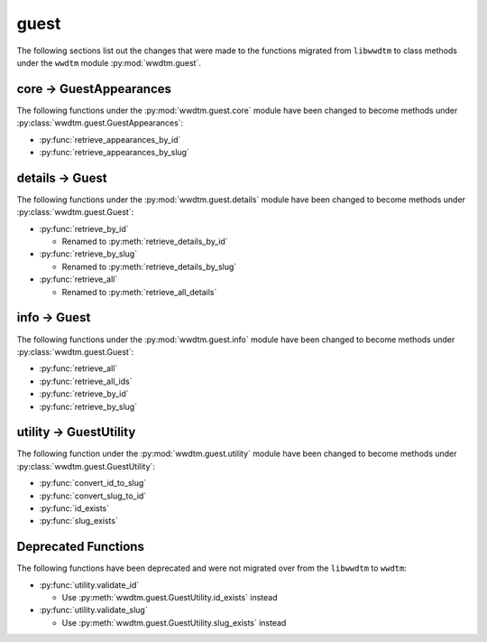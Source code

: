 .. role:: bolditalic
   :class: bolditalic

guest
-----

The following sections list out the changes that were made to the functions
migrated from ``libwwdtm`` to class methods under the ``wwdtm`` module
:py:mod:`wwdtm.guest`.

core → GuestAppearances
=======================

The following functions under the :py:mod:`wwdtm.guest.core` module have been
changed to become methods under :py:class:`wwdtm.guest.GuestAppearances`:

* :py:func:`retrieve_appearances_by_id`
* :py:func:`retrieve_appearances_by_slug`

details → Guest
===============

The following functions under the :py:mod:`wwdtm.guest.details` module have
been changed to become methods under :py:class:`wwdtm.guest.Guest`:

* :py:func:`retrieve_by_id`

  * Renamed to :py:meth:`retrieve_details_by_id`

* :py:func:`retrieve_by_slug`

  * Renamed to :py:meth:`retrieve_details_by_slug`

* :py:func:`retrieve_all`

  * Renamed to :py:meth:`retrieve_all_details`

info → Guest
============

The following functions under the :py:mod:`wwdtm.guest.info` module have been
changed to become methods under :py:class:`wwdtm.guest.Guest`:

* :py:func:`retrieve_all`
* :py:func:`retrieve_all_ids`
* :py:func:`retrieve_by_id`
* :py:func:`retrieve_by_slug`

utility → GuestUtility
======================

The following function under the :py:mod:`wwdtm.guest.utility` module have
been changed to become methods under :py:class:`wwdtm.guest.GuestUtility`:

* :py:func:`convert_id_to_slug`
* :py:func:`convert_slug_to_id`
* :py:func:`id_exists`
* :py:func:`slug_exists`

Deprecated Functions
====================

The following functions have been deprecated and were not migrated over from
the ``libwwdtm`` to ``wwdtm``:

* :py:func:`utility.validate_id`

  * Use :py:meth:`wwdtm.guest.GuestUtility.id_exists` instead

* :py:func:`utility.validate_slug`

  * Use :py:meth:`wwdtm.guest.GuestUtility.slug_exists` instead
